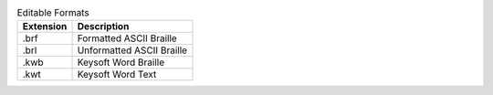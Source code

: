 .. csv-table:: Editable Formats
  :header: "Extension", "Description"

  ".brf","Formatted ASCII Braille"
  ".brl","Unformatted ASCII Braille"
  ".kwb","Keysoft Word Braille"
  ".kwt","Keysoft Word Text"

